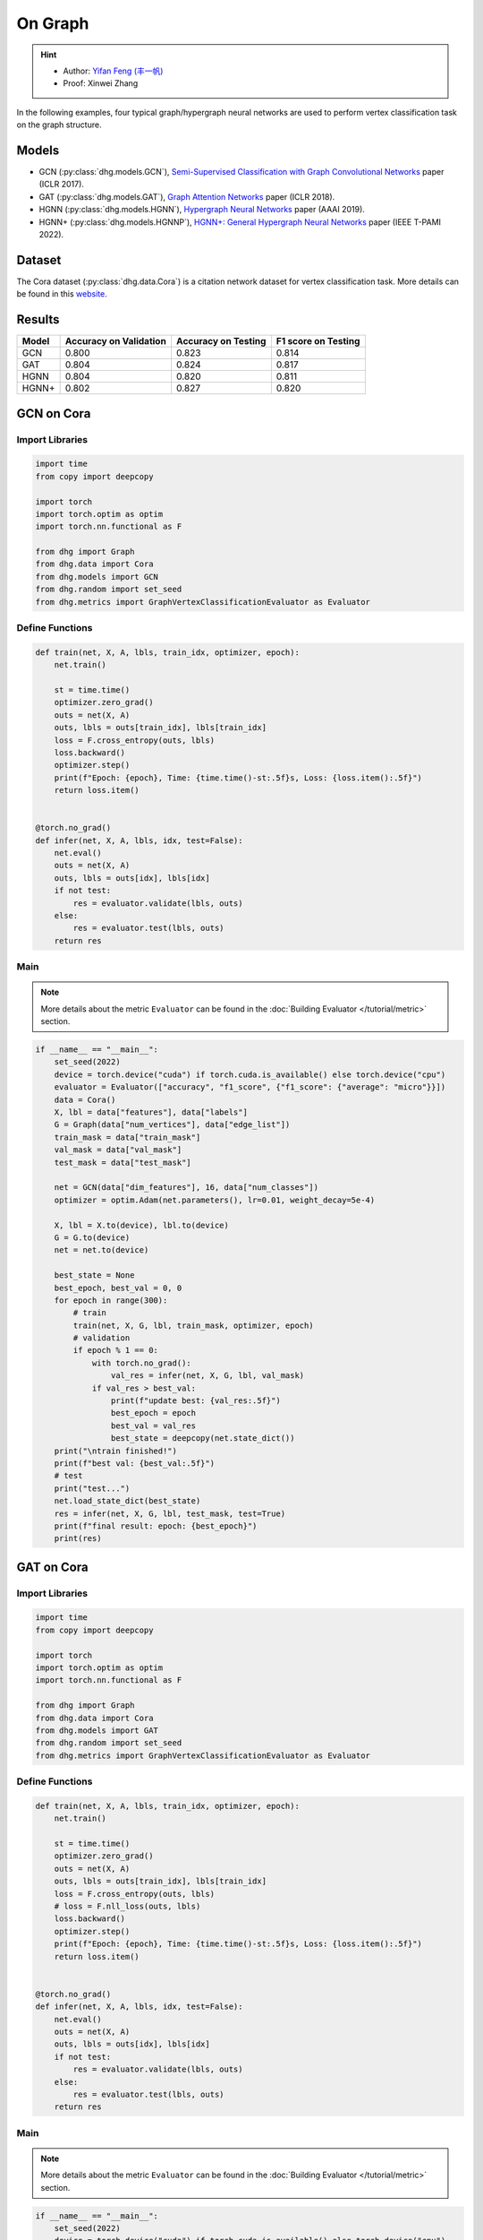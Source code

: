 On Graph
==========================================

.. hint:: 

    - Author: `Yifan Feng (丰一帆) <https://fengyifan.site/>`_
    - Proof: Xinwei Zhang

In the following examples, four typical graph/hypergraph neural networks are used to perform vertex classification task on the graph structure.

Models
---------------------------

- GCN (:py:class:`dhg.models.GCN`), `Semi-Supervised Classification with Graph Convolutional Networks <https://arxiv.org/pdf/1609.02907>`_ paper (ICLR 2017).
- GAT (:py:class:`dhg.models.GAT`), `Graph Attention Networks <https://arxiv.org/pdf/1710.10903>`_ paper (ICLR 2018).
- HGNN (:py:class:`dhg.models.HGNN`), `Hypergraph Neural Networks <https://arxiv.org/pdf/1809.09401>`_ paper (AAAI 2019).
- HGNN+ (:py:class:`dhg.models.HGNNP`), `HGNN+: General Hypergraph Neural Networks <https://ieeexplore.ieee.org/document/9795251>`_ paper (IEEE T-PAMI 2022).

Dataset
---------------------------

The Cora dataset (:py:class:`dhg.data.Cora`) is a citation network dataset for vertex classification task.
More details can be found in this `website <https://relational.fit.cvut.cz/dataset/CORA>`_.

Results
----------------

========    ======================  ======================  ======================
Model       Accuracy on Validation  Accuracy on Testing     F1 score on Testing
========    ======================  ======================  ======================
GCN         0.800                   0.823                   0.814
GAT         0.804                   0.824                   0.817
HGNN        0.804                   0.820                   0.811
HGNN+       0.802                   0.827                   0.820
========    ======================  ======================  ======================


GCN on Cora
----------------

Import Libraries
^^^^^^^^^^^^^^^^^^^^^^

.. code-block:: python

    import time
    from copy import deepcopy

    import torch
    import torch.optim as optim
    import torch.nn.functional as F

    from dhg import Graph
    from dhg.data import Cora
    from dhg.models import GCN
    from dhg.random import set_seed
    from dhg.metrics import GraphVertexClassificationEvaluator as Evaluator

Define Functions
^^^^^^^^^^^^^^^^^^^^^^^^^^^^^^

.. code-block:: python

    def train(net, X, A, lbls, train_idx, optimizer, epoch):
        net.train()

        st = time.time()
        optimizer.zero_grad()
        outs = net(X, A)
        outs, lbls = outs[train_idx], lbls[train_idx]
        loss = F.cross_entropy(outs, lbls)
        loss.backward()
        optimizer.step()
        print(f"Epoch: {epoch}, Time: {time.time()-st:.5f}s, Loss: {loss.item():.5f}")
        return loss.item()


    @torch.no_grad()
    def infer(net, X, A, lbls, idx, test=False):
        net.eval()
        outs = net(X, A)
        outs, lbls = outs[idx], lbls[idx]
        if not test:
            res = evaluator.validate(lbls, outs)
        else:
            res = evaluator.test(lbls, outs)
        return res

Main
^^^^^^^

.. note::

    More details about the metric ``Evaluator`` can be found in the :doc:`Building Evaluator </tutorial/metric>` section.

.. code-block:: python

    if __name__ == "__main__":
        set_seed(2022)
        device = torch.device("cuda") if torch.cuda.is_available() else torch.device("cpu")
        evaluator = Evaluator(["accuracy", "f1_score", {"f1_score": {"average": "micro"}}])
        data = Cora()
        X, lbl = data["features"], data["labels"]
        G = Graph(data["num_vertices"], data["edge_list"])
        train_mask = data["train_mask"]
        val_mask = data["val_mask"]
        test_mask = data["test_mask"]

        net = GCN(data["dim_features"], 16, data["num_classes"])
        optimizer = optim.Adam(net.parameters(), lr=0.01, weight_decay=5e-4)

        X, lbl = X.to(device), lbl.to(device)
        G = G.to(device)
        net = net.to(device)

        best_state = None
        best_epoch, best_val = 0, 0
        for epoch in range(300):
            # train
            train(net, X, G, lbl, train_mask, optimizer, epoch)
            # validation
            if epoch % 1 == 0:
                with torch.no_grad():
                    val_res = infer(net, X, G, lbl, val_mask)
                if val_res > best_val:
                    print(f"update best: {val_res:.5f}")
                    best_epoch = epoch
                    best_val = val_res
                    best_state = deepcopy(net.state_dict())
        print("\ntrain finished!")
        print(f"best val: {best_val:.5f}")
        # test
        print("test...")
        net.load_state_dict(best_state)
        res = infer(net, X, G, lbl, test_mask, test=True)
        print(f"final result: epoch: {best_epoch}")
        print(res)

.. only:: not latex

    Outputs
    ^^^^^^^^^^^^
    .. code-block:: 

        Epoch: 0, Time: 0.51907s, Loss: 1.95010
        update best: 0.31600
        Epoch: 1, Time: 0.00182s, Loss: 1.94601
        Epoch: 2, Time: 0.00164s, Loss: 1.94383
        Epoch: 3, Time: 0.00167s, Loss: 1.93907
        Epoch: 4, Time: 0.00164s, Loss: 1.93350
        update best: 0.38000
        Epoch: 5, Time: 0.00166s, Loss: 1.92899
        Epoch: 6, Time: 0.00323s, Loss: 1.92461
        Epoch: 7, Time: 0.00164s, Loss: 1.91764
        Epoch: 8, Time: 0.00341s, Loss: 1.91163
        Epoch: 9, Time: 0.00167s, Loss: 1.90064
        Epoch: 10, Time: 0.00154s, Loss: 1.89617
        Epoch: 11, Time: 0.00159s, Loss: 1.88721
        Epoch: 12, Time: 0.00223s, Loss: 1.87626
        Epoch: 13, Time: 0.00178s, Loss: 1.86941
        Epoch: 14, Time: 0.00167s, Loss: 1.86202
        Epoch: 15, Time: 0.00316s, Loss: 1.85207
        Epoch: 16, Time: 0.00215s, Loss: 1.84285
        Epoch: 17, Time: 0.00289s, Loss: 1.83392
        Epoch: 18, Time: 0.00203s, Loss: 1.82120
        Epoch: 19, Time: 0.00202s, Loss: 1.80663
        Epoch: 20, Time: 0.00246s, Loss: 1.79340
        Epoch: 21, Time: 0.00201s, Loss: 1.77829
        Epoch: 22, Time: 0.00203s, Loss: 1.76851
        update best: 0.38800
        Epoch: 23, Time: 0.00162s, Loss: 1.75592
        update best: 0.40200
        Epoch: 24, Time: 0.00159s, Loss: 1.74545
        update best: 0.43000
        Epoch: 25, Time: 0.00175s, Loss: 1.72373
        update best: 0.45000
        Epoch: 26, Time: 0.00157s, Loss: 1.71025
        update best: 0.46000
        Epoch: 27, Time: 0.00164s, Loss: 1.68904
        update best: 0.46400
        Epoch: 28, Time: 0.00211s, Loss: 1.67401
        update best: 0.46600
        Epoch: 29, Time: 0.00168s, Loss: 1.67025
        update best: 0.48400
        Epoch: 30, Time: 0.00176s, Loss: 1.65349
        update best: 0.49200
        Epoch: 31, Time: 0.00250s, Loss: 1.61911
        update best: 0.49800
        Epoch: 32, Time: 0.00177s, Loss: 1.61325
        update best: 0.51400
        Epoch: 33, Time: 0.00192s, Loss: 1.56832
        update best: 0.52600
        Epoch: 34, Time: 0.00173s, Loss: 1.55827
        update best: 0.55000
        Epoch: 35, Time: 0.00172s, Loss: 1.55186
        update best: 0.56200
        Epoch: 36, Time: 0.00183s, Loss: 1.53794
        update best: 0.57400
        Epoch: 37, Time: 0.00222s, Loss: 1.50345
        update best: 0.58600
        Epoch: 38, Time: 0.00169s, Loss: 1.49760
        update best: 0.59600
        Epoch: 39, Time: 0.00164s, Loss: 1.47143
        update best: 0.60200
        Epoch: 40, Time: 0.00171s, Loss: 1.43501
        update best: 0.62800
        Epoch: 41, Time: 0.00170s, Loss: 1.42085
        update best: 0.64800
        Epoch: 42, Time: 0.00360s, Loss: 1.38769
        update best: 0.65400
        Epoch: 43, Time: 0.00156s, Loss: 1.36689
        update best: 0.66200
        Epoch: 44, Time: 0.00152s, Loss: 1.36428
        update best: 0.66800
        Epoch: 45, Time: 0.00167s, Loss: 1.32395
        Epoch: 46, Time: 0.00153s, Loss: 1.29274
        update best: 0.67600
        Epoch: 47, Time: 0.00164s, Loss: 1.30380
        Epoch: 48, Time: 0.00439s, Loss: 1.26099
        update best: 0.68800
        Epoch: 49, Time: 0.00186s, Loss: 1.25379
        Epoch: 50, Time: 0.00175s, Loss: 1.23854
        update best: 0.69800
        Epoch: 51, Time: 0.00171s, Loss: 1.20378
        update best: 0.72200
        Epoch: 52, Time: 0.00170s, Loss: 1.16979
        update best: 0.73200
        Epoch: 53, Time: 0.00326s, Loss: 1.15275
        update best: 0.74800
        Epoch: 54, Time: 0.00183s, Loss: 1.11128
        update best: 0.75200
        Epoch: 55, Time: 0.00183s, Loss: 1.12654
        update best: 0.75600
        Epoch: 56, Time: 0.00172s, Loss: 1.12641
        update best: 0.76400
        Epoch: 57, Time: 0.00171s, Loss: 1.08093
        update best: 0.76600
        Epoch: 58, Time: 0.00228s, Loss: 1.06145
        Epoch: 59, Time: 0.00163s, Loss: 1.03330
        Epoch: 60, Time: 0.00240s, Loss: 1.02479
        Epoch: 61, Time: 0.00179s, Loss: 1.01496
        Epoch: 62, Time: 0.00187s, Loss: 0.93007
        Epoch: 63, Time: 0.00176s, Loss: 0.97366
        Epoch: 64, Time: 0.00296s, Loss: 0.92534
        Epoch: 65, Time: 0.00230s, Loss: 0.91500
        update best: 0.77400
        Epoch: 66, Time: 0.00169s, Loss: 0.93400
        update best: 0.77800
        Epoch: 67, Time: 0.00161s, Loss: 0.86869
        update best: 0.78000
        Epoch: 68, Time: 0.00162s, Loss: 0.89109
        Epoch: 69, Time: 0.00177s, Loss: 0.89371
        Epoch: 70, Time: 0.00259s, Loss: 0.87362
        update best: 0.78200
        Epoch: 71, Time: 0.00159s, Loss: 0.80287
        Epoch: 72, Time: 0.00155s, Loss: 0.88049
        Epoch: 73, Time: 0.00160s, Loss: 0.78692
        Epoch: 74, Time: 0.00163s, Loss: 0.79204
        Epoch: 75, Time: 0.00152s, Loss: 0.81149
        update best: 0.78400
        Epoch: 76, Time: 0.00288s, Loss: 0.79278
        Epoch: 77, Time: 0.00183s, Loss: 0.75974
        update best: 0.78600
        Epoch: 78, Time: 0.00155s, Loss: 0.74237
        Epoch: 79, Time: 0.00162s, Loss: 0.72129
        update best: 0.78800
        Epoch: 80, Time: 0.00154s, Loss: 0.72252
        update best: 0.79000
        Epoch: 81, Time: 0.00170s, Loss: 0.69306
        update best: 0.79200
        Epoch: 82, Time: 0.00274s, Loss: 0.64976
        Epoch: 83, Time: 0.00157s, Loss: 0.66782
        Epoch: 84, Time: 0.00155s, Loss: 0.68008
        Epoch: 85, Time: 0.00160s, Loss: 0.70714
        Epoch: 86, Time: 0.00164s, Loss: 0.64139
        Epoch: 87, Time: 0.00159s, Loss: 0.66335
        Epoch: 88, Time: 0.00223s, Loss: 0.65881
        Epoch: 89, Time: 0.00248s, Loss: 0.65215
        Epoch: 90, Time: 0.00151s, Loss: 0.57064
        Epoch: 91, Time: 0.00155s, Loss: 0.64725
        Epoch: 92, Time: 0.00157s, Loss: 0.58507
        Epoch: 93, Time: 0.00174s, Loss: 0.62494
        Epoch: 94, Time: 0.00158s, Loss: 0.58289
        Epoch: 95, Time: 0.00157s, Loss: 0.56591
        Epoch: 96, Time: 0.00289s, Loss: 0.59959
        Epoch: 97, Time: 0.00157s, Loss: 0.62588
        Epoch: 98, Time: 0.00154s, Loss: 0.58035
        Epoch: 99, Time: 0.00156s, Loss: 0.58727
        Epoch: 100, Time: 0.00158s, Loss: 0.56111
        Epoch: 101, Time: 0.00152s, Loss: 0.54035
        Epoch: 102, Time: 0.00151s, Loss: 0.56815
        Epoch: 103, Time: 0.00233s, Loss: 0.50579
        Epoch: 104, Time: 0.00150s, Loss: 0.53285
        Epoch: 105, Time: 0.00147s, Loss: 0.56204
        Epoch: 106, Time: 0.00153s, Loss: 0.51602
        Epoch: 107, Time: 0.00160s, Loss: 0.52320
        Epoch: 108, Time: 0.00150s, Loss: 0.53845
        Epoch: 109, Time: 0.00151s, Loss: 0.55428
        Epoch: 110, Time: 0.00307s, Loss: 0.52966
        Epoch: 111, Time: 0.00150s, Loss: 0.56845
        Epoch: 112, Time: 0.00148s, Loss: 0.52385
        update best: 0.79400
        Epoch: 113, Time: 0.00155s, Loss: 0.52051
        Epoch: 114, Time: 0.00178s, Loss: 0.51860
        Epoch: 115, Time: 0.00159s, Loss: 0.48878
        Epoch: 116, Time: 0.00375s, Loss: 0.50367
        Epoch: 117, Time: 0.00160s, Loss: 0.49782
        Epoch: 118, Time: 0.00153s, Loss: 0.51155
        Epoch: 119, Time: 0.00153s, Loss: 0.47739
        Epoch: 120, Time: 0.00178s, Loss: 0.50645
        Epoch: 121, Time: 0.00157s, Loss: 0.49175
        Epoch: 122, Time: 0.00157s, Loss: 0.47638
        Epoch: 123, Time: 0.00345s, Loss: 0.46064
        Epoch: 124, Time: 0.00159s, Loss: 0.44845
        Epoch: 125, Time: 0.00153s, Loss: 0.44286
        Epoch: 126, Time: 0.00151s, Loss: 0.46044
        Epoch: 127, Time: 0.00156s, Loss: 0.45707
        Epoch: 128, Time: 0.00177s, Loss: 0.50700
        Epoch: 129, Time: 0.00153s, Loss: 0.46442
        Epoch: 130, Time: 0.00345s, Loss: 0.44911
        Epoch: 131, Time: 0.00153s, Loss: 0.46168
        Epoch: 132, Time: 0.00153s, Loss: 0.47634
        Epoch: 133, Time: 0.00152s, Loss: 0.41177
        Epoch: 134, Time: 0.00162s, Loss: 0.42612
        Epoch: 135, Time: 0.00160s, Loss: 0.46436
        Epoch: 136, Time: 0.00153s, Loss: 0.42374
        Epoch: 137, Time: 0.00380s, Loss: 0.42290
        Epoch: 138, Time: 0.00181s, Loss: 0.43096
        Epoch: 139, Time: 0.00166s, Loss: 0.43386
        Epoch: 140, Time: 0.00170s, Loss: 0.47472
        Epoch: 141, Time: 0.00175s, Loss: 0.40687
        Epoch: 142, Time: 0.00170s, Loss: 0.43927
        Epoch: 143, Time: 0.00347s, Loss: 0.39323
        Epoch: 144, Time: 0.00174s, Loss: 0.42356
        Epoch: 145, Time: 0.00168s, Loss: 0.44625
        Epoch: 146, Time: 0.00165s, Loss: 0.38619
        Epoch: 147, Time: 0.00171s, Loss: 0.40754
        Epoch: 148, Time: 0.00169s, Loss: 0.38543
        Epoch: 149, Time: 0.00166s, Loss: 0.39466
        Epoch: 150, Time: 0.00280s, Loss: 0.43009
        Epoch: 151, Time: 0.00165s, Loss: 0.38695
        Epoch: 152, Time: 0.00166s, Loss: 0.41950
        Epoch: 153, Time: 0.00166s, Loss: 0.41095
        Epoch: 154, Time: 0.00174s, Loss: 0.40313
        Epoch: 155, Time: 0.00167s, Loss: 0.43876
        Epoch: 156, Time: 0.00384s, Loss: 0.40152
        Epoch: 157, Time: 0.00170s, Loss: 0.39797
        update best: 0.80000
        Epoch: 158, Time: 0.00165s, Loss: 0.35990
        Epoch: 159, Time: 0.00168s, Loss: 0.40668
        Epoch: 160, Time: 0.00161s, Loss: 0.39737
        Epoch: 161, Time: 0.00153s, Loss: 0.42709
        Epoch: 162, Time: 0.00174s, Loss: 0.40306
        Epoch: 163, Time: 0.00262s, Loss: 0.44195
        Epoch: 164, Time: 0.00150s, Loss: 0.35434
        Epoch: 165, Time: 0.00154s, Loss: 0.39269
        Epoch: 166, Time: 0.00159s, Loss: 0.32633
        Epoch: 167, Time: 0.00154s, Loss: 0.38579
        Epoch: 168, Time: 0.00155s, Loss: 0.38941
        Epoch: 169, Time: 0.00150s, Loss: 0.38425
        Epoch: 170, Time: 0.00250s, Loss: 0.39287
        Epoch: 171, Time: 0.00153s, Loss: 0.36239
        Epoch: 172, Time: 0.00153s, Loss: 0.37962
        Epoch: 173, Time: 0.00154s, Loss: 0.35394
        Epoch: 174, Time: 0.00159s, Loss: 0.34589
        Epoch: 175, Time: 0.00161s, Loss: 0.38056
        Epoch: 176, Time: 0.00156s, Loss: 0.37199
        Epoch: 177, Time: 0.00309s, Loss: 0.36108
        Epoch: 178, Time: 0.00181s, Loss: 0.37211
        Epoch: 179, Time: 0.00153s, Loss: 0.35234
        Epoch: 180, Time: 0.00155s, Loss: 0.33577
        Epoch: 181, Time: 0.00153s, Loss: 0.37541
        Epoch: 182, Time: 0.00156s, Loss: 0.30629
        Epoch: 183, Time: 0.00149s, Loss: 0.36643
        Epoch: 184, Time: 0.00346s, Loss: 0.34131
        Epoch: 185, Time: 0.00153s, Loss: 0.35421
        Epoch: 186, Time: 0.00146s, Loss: 0.33999
        Epoch: 187, Time: 0.00149s, Loss: 0.36365
        Epoch: 188, Time: 0.00152s, Loss: 0.36926
        Epoch: 189, Time: 0.00152s, Loss: 0.31029
        Epoch: 190, Time: 0.00155s, Loss: 0.32959
        Epoch: 191, Time: 0.00247s, Loss: 0.35637
        Epoch: 192, Time: 0.00208s, Loss: 0.30936
        Epoch: 193, Time: 0.00154s, Loss: 0.32842
        Epoch: 194, Time: 0.00154s, Loss: 0.31046
        Epoch: 195, Time: 0.00156s, Loss: 0.34217
        Epoch: 196, Time: 0.00169s, Loss: 0.35384
        Epoch: 197, Time: 0.00157s, Loss: 0.31096
        Epoch: 198, Time: 0.00307s, Loss: 0.31790
        Epoch: 199, Time: 0.00160s, Loss: 0.29574

        train finished!
        best val: 0.80000
        test...
        final result: epoch: 157
        {'accuracy': 0.8230000138282776, 'f1_score': 0.8135442845966843, 'f1_score -> average@micro': 0.823}

GAT on Cora
----------------

Import Libraries
^^^^^^^^^^^^^^^^^^^^^^^^^

.. code-block:: python

    import time
    from copy import deepcopy

    import torch
    import torch.optim as optim
    import torch.nn.functional as F

    from dhg import Graph
    from dhg.data import Cora
    from dhg.models import GAT
    from dhg.random import set_seed
    from dhg.metrics import GraphVertexClassificationEvaluator as Evaluator


Define Functions
^^^^^^^^^^^^^^^^^^^^^^^^^

.. code-block:: python

    def train(net, X, A, lbls, train_idx, optimizer, epoch):
        net.train()

        st = time.time()
        optimizer.zero_grad()
        outs = net(X, A)
        outs, lbls = outs[train_idx], lbls[train_idx]
        loss = F.cross_entropy(outs, lbls)
        # loss = F.nll_loss(outs, lbls)
        loss.backward()
        optimizer.step()
        print(f"Epoch: {epoch}, Time: {time.time()-st:.5f}s, Loss: {loss.item():.5f}")
        return loss.item()


    @torch.no_grad()
    def infer(net, X, A, lbls, idx, test=False):
        net.eval()
        outs = net(X, A)
        outs, lbls = outs[idx], lbls[idx]
        if not test:
            res = evaluator.validate(lbls, outs)
        else:
            res = evaluator.test(lbls, outs)
        return res

Main
^^^^^^^^^^^^^^^^^^^^^^^^^

.. note::

    More details about the metric ``Evaluator`` can be found in the :doc:`Building Evaluator </tutorial/metric>` section.

.. code-block:: python

    if __name__ == "__main__":
        set_seed(2022)
        device = torch.device("cuda") if torch.cuda.is_available() else torch.device("cpu")
        evaluator = Evaluator(["accuracy", "f1_score", {"f1_score": {"average": "micro"}}])
        data = Cora()
        X, lbl = data["features"], data["labels"]
        G = Graph(data["num_vertices"], data["edge_list"])
        train_mask = data["train_mask"]
        val_mask = data["val_mask"]
        test_mask = data["test_mask"]

        net = GAT(data["dim_features"], 8, data["num_classes"], num_heads=8, drop_rate=0.6)
        optimizer = optim.Adam(net.parameters(), lr=0.005, weight_decay=5e-4)

        X, lbl = X.cuda(), lbl.cuda()
        G = G.to(device)
        net = net.cuda()

        best_state = None
        best_epoch, best_val = 0, 0
        for epoch in range(300):
            # train
            train(net, X, G, lbl, train_mask, optimizer, epoch)
            # validation
            if epoch % 1 == 0:
                with torch.no_grad():
                    val_res = infer(net, X, G, lbl, val_mask)
                if val_res > best_val:
                    print(f"update best: {val_res:.5f}")
                    best_epoch = epoch
                    best_val = val_res
                    best_state = deepcopy(net.state_dict())
        print("\ntrain finished!")
        print(f"best val: {best_val:.5f}")
        # test
        print("test...")
        net.load_state_dict(best_state)
        res = infer(net, X, G, lbl, test_mask, test=True)
        print(f"final result: epoch: {best_epoch}")
        print(res)

.. only:: not latex

    Outputs
    ^^^^^^^^^^^^^^^^^^^^^^^^^

    .. code-block:: 

        Epoch: 0, Time: 0.56263s, Loss: 1.94867
        update best: 0.12200
        Epoch: 1, Time: 0.03209s, Loss: 1.94319
        Epoch: 2, Time: 0.03641s, Loss: 1.94076
        Epoch: 3, Time: 0.03197s, Loss: 1.93497
        Epoch: 4, Time: 0.03536s, Loss: 1.92976
        Epoch: 5, Time: 0.03239s, Loss: 1.92725
        update best: 0.18200
        Epoch: 6, Time: 0.03332s, Loss: 1.91903
        update best: 0.38200
        Epoch: 7, Time: 0.03125s, Loss: 1.91507
        update best: 0.49200
        Epoch: 8, Time: 0.02778s, Loss: 1.91092
        update best: 0.50400
        Epoch: 9, Time: 0.03188s, Loss: 1.90407
        update best: 0.51800
        Epoch: 10, Time: 0.02726s, Loss: 1.89345
        update best: 0.54000
        Epoch: 11, Time: 0.03213s, Loss: 1.88819
        update best: 0.56800
        Epoch: 12, Time: 0.03265s, Loss: 1.88074
        update best: 0.58800
        Epoch: 13, Time: 0.03181s, Loss: 1.87387
        update best: 0.61200
        Epoch: 14, Time: 0.02740s, Loss: 1.86807
        update best: 0.63600
        Epoch: 15, Time: 0.02897s, Loss: 1.85900
        update best: 0.68200
        Epoch: 16, Time: 0.02701s, Loss: 1.84736
        update best: 0.69800
        Epoch: 17, Time: 0.02716s, Loss: 1.83908
        update best: 0.72200
        Epoch: 18, Time: 0.02782s, Loss: 1.83323
        update best: 0.74800
        Epoch: 19, Time: 0.02795s, Loss: 1.81363
        update best: 0.77400
        Epoch: 20, Time: 0.02841s, Loss: 1.80020
        update best: 0.78200
        Epoch: 21, Time: 0.02796s, Loss: 1.79673
        update best: 0.79400
        Epoch: 22, Time: 0.02665s, Loss: 1.77684
        update best: 0.79600
        Epoch: 23, Time: 0.02657s, Loss: 1.75575
        Epoch: 24, Time: 0.02713s, Loss: 1.74837
        Epoch: 25, Time: 0.02716s, Loss: 1.74580
        Epoch: 26, Time: 0.02909s, Loss: 1.71996
        Epoch: 27, Time: 0.02656s, Loss: 1.70845
        Epoch: 28, Time: 0.02675s, Loss: 1.69779
        Epoch: 29, Time: 0.02614s, Loss: 1.66469
        Epoch: 30, Time: 0.02627s, Loss: 1.66196
        Epoch: 31, Time: 0.02743s, Loss: 1.65097
        Epoch: 32, Time: 0.02776s, Loss: 1.62630
        Epoch: 33, Time: 0.02752s, Loss: 1.60284
        Epoch: 34, Time: 0.02749s, Loss: 1.58056
        Epoch: 35, Time: 0.02549s, Loss: 1.57601
        Epoch: 36, Time: 0.02724s, Loss: 1.55081
        Epoch: 37, Time: 0.02836s, Loss: 1.53101
        Epoch: 38, Time: 0.02641s, Loss: 1.53054
        Epoch: 39, Time: 0.02638s, Loss: 1.51172
        Epoch: 40, Time: 0.02669s, Loss: 1.45463
        Epoch: 41, Time: 0.02674s, Loss: 1.43432
        Epoch: 42, Time: 0.02729s, Loss: 1.39888
        Epoch: 43, Time: 0.02715s, Loss: 1.40660
        Epoch: 44, Time: 0.02975s, Loss: 1.41301
        Epoch: 45, Time: 0.02658s, Loss: 1.32990
        Epoch: 46, Time: 0.02753s, Loss: 1.31327
        Epoch: 47, Time: 0.02823s, Loss: 1.30501
        Epoch: 48, Time: 0.02904s, Loss: 1.28125
        Epoch: 49, Time: 0.02605s, Loss: 1.23469
        Epoch: 50, Time: 0.02684s, Loss: 1.25209
        Epoch: 51, Time: 0.02576s, Loss: 1.24679
        Epoch: 52, Time: 0.02693s, Loss: 1.20283
        Epoch: 53, Time: 0.02735s, Loss: 1.16539
        Epoch: 54, Time: 0.02733s, Loss: 1.16182
        Epoch: 55, Time: 0.02691s, Loss: 1.12086
        Epoch: 56, Time: 0.02706s, Loss: 1.09962
        Epoch: 57, Time: 0.02628s, Loss: 1.09911
        Epoch: 58, Time: 0.02716s, Loss: 1.05156
        Epoch: 59, Time: 0.02729s, Loss: 1.03817
        Epoch: 60, Time: 0.03020s, Loss: 0.99580
        Epoch: 61, Time: 0.02628s, Loss: 0.98298
        Epoch: 62, Time: 0.02804s, Loss: 0.95318
        Epoch: 63, Time: 0.02650s, Loss: 0.94846
        Epoch: 64, Time: 0.02753s, Loss: 0.94741
        Epoch: 65, Time: 0.02678s, Loss: 0.92977
        Epoch: 66, Time: 0.02639s, Loss: 0.85785
        Epoch: 67, Time: 0.02938s, Loss: 0.87859
        Epoch: 68, Time: 0.02816s, Loss: 0.81501
        Epoch: 69, Time: 0.02799s, Loss: 0.82868
        Epoch: 70, Time: 0.02577s, Loss: 0.83454
        Epoch: 71, Time: 0.03040s, Loss: 0.81279
        Epoch: 72, Time: 0.02764s, Loss: 0.80267
        Epoch: 73, Time: 0.02707s, Loss: 0.77012
        Epoch: 74, Time: 0.02769s, Loss: 0.75785
        Epoch: 75, Time: 0.02844s, Loss: 0.70275
        Epoch: 76, Time: 0.02718s, Loss: 0.73779
        Epoch: 77, Time: 0.02707s, Loss: 0.75283
        Epoch: 78, Time: 0.02642s, Loss: 0.71528
        Epoch: 79, Time: 0.02563s, Loss: 0.65665
        Epoch: 80, Time: 0.02572s, Loss: 0.72648
        Epoch: 81, Time: 0.02690s, Loss: 0.64160
        Epoch: 82, Time: 0.02741s, Loss: 0.67890
        Epoch: 83, Time: 0.03295s, Loss: 0.66671
        Epoch: 84, Time: 0.02697s, Loss: 0.68267
        Epoch: 85, Time: 0.02802s, Loss: 0.62096
        Epoch: 86, Time: 0.02694s, Loss: 0.59566
        Epoch: 87, Time: 0.02695s, Loss: 0.61715
        Epoch: 88, Time: 0.02584s, Loss: 0.56823
        Epoch: 89, Time: 0.02680s, Loss: 0.58922
        Epoch: 90, Time: 0.02628s, Loss: 0.62176
        Epoch: 91, Time: 0.02630s, Loss: 0.56168
        Epoch: 92, Time: 0.02729s, Loss: 0.59730
        Epoch: 93, Time: 0.03309s, Loss: 0.54350
        Epoch: 94, Time: 0.02711s, Loss: 0.52554
        Epoch: 95, Time: 0.03073s, Loss: 0.55863
        Epoch: 96, Time: 0.03009s, Loss: 0.54187
        Epoch: 97, Time: 0.02847s, Loss: 0.51606
        Epoch: 98, Time: 0.02721s, Loss: 0.58703
        Epoch: 99, Time: 0.02683s, Loss: 0.45709
        Epoch: 100, Time: 0.02546s, Loss: 0.48065
        Epoch: 101, Time: 0.02661s, Loss: 0.47521
        Epoch: 102, Time: 0.02708s, Loss: 0.49044
        Epoch: 103, Time: 0.02877s, Loss: 0.54857
        Epoch: 104, Time: 0.02891s, Loss: 0.49147
        Epoch: 105, Time: 0.02831s, Loss: 0.51098
        Epoch: 106, Time: 0.02855s, Loss: 0.47384
        Epoch: 107, Time: 0.02663s, Loss: 0.44903
        Epoch: 108, Time: 0.02739s, Loss: 0.48902
        Epoch: 109, Time: 0.02786s, Loss: 0.47107
        Epoch: 110, Time: 0.02680s, Loss: 0.44998
        Epoch: 111, Time: 0.02667s, Loss: 0.45758
        Epoch: 112, Time: 0.02677s, Loss: 0.48968
        Epoch: 113, Time: 0.03363s, Loss: 0.47052
        Epoch: 114, Time: 0.02720s, Loss: 0.42302
        Epoch: 115, Time: 0.02691s, Loss: 0.46022
        Epoch: 116, Time: 0.02800s, Loss: 0.44152
        Epoch: 117, Time: 0.02809s, Loss: 0.41619
        Epoch: 118, Time: 0.02747s, Loss: 0.42209
        Epoch: 119, Time: 0.02731s, Loss: 0.39555
        Epoch: 120, Time: 0.02757s, Loss: 0.41737
        Epoch: 121, Time: 0.02572s, Loss: 0.43961
        Epoch: 122, Time: 0.02781s, Loss: 0.45638
        Epoch: 123, Time: 0.03219s, Loss: 0.40218
        Epoch: 124, Time: 0.02912s, Loss: 0.39478
        Epoch: 125, Time: 0.02836s, Loss: 0.42770
        Epoch: 126, Time: 0.02821s, Loss: 0.44723
        Epoch: 127, Time: 0.02668s, Loss: 0.44981
        Epoch: 128, Time: 0.02659s, Loss: 0.36467
        Epoch: 129, Time: 0.02790s, Loss: 0.41371
        Epoch: 130, Time: 0.02687s, Loss: 0.43008
        Epoch: 131, Time: 0.02749s, Loss: 0.39013
        Epoch: 132, Time: 0.02737s, Loss: 0.38068
        Epoch: 133, Time: 0.02744s, Loss: 0.41307
        Epoch: 134, Time: 0.02709s, Loss: 0.37499
        Epoch: 135, Time: 0.03620s, Loss: 0.38330
        Epoch: 136, Time: 0.03489s, Loss: 0.36262
        Epoch: 137, Time: 0.03187s, Loss: 0.37654
        Epoch: 138, Time: 0.03120s, Loss: 0.39200
        Epoch: 139, Time: 0.03104s, Loss: 0.38622
        Epoch: 140, Time: 0.03423s, Loss: 0.40245
        Epoch: 141, Time: 0.02714s, Loss: 0.42246
        Epoch: 142, Time: 0.02613s, Loss: 0.38597
        Epoch: 143, Time: 0.02614s, Loss: 0.33846
        Epoch: 144, Time: 0.02727s, Loss: 0.35218
        Epoch: 145, Time: 0.02886s, Loss: 0.34761
        Epoch: 146, Time: 0.02711s, Loss: 0.36396
        Epoch: 147, Time: 0.02971s, Loss: 0.36457
        Epoch: 148, Time: 0.02699s, Loss: 0.34745
        Epoch: 149, Time: 0.02773s, Loss: 0.35060
        Epoch: 150, Time: 0.02763s, Loss: 0.33626
        Epoch: 151, Time: 0.02665s, Loss: 0.31920
        Epoch: 152, Time: 0.02700s, Loss: 0.35494
        Epoch: 153, Time: 0.02631s, Loss: 0.32023
        Epoch: 154, Time: 0.02521s, Loss: 0.33341
        Epoch: 155, Time: 0.02761s, Loss: 0.33163
        Epoch: 156, Time: 0.03211s, Loss: 0.37067
        Epoch: 157, Time: 0.02632s, Loss: 0.31185
        Epoch: 158, Time: 0.02799s, Loss: 0.32024
        Epoch: 159, Time: 0.02868s, Loss: 0.33890
        Epoch: 160, Time: 0.02777s, Loss: 0.34390
        Epoch: 161, Time: 0.02628s, Loss: 0.34751
        Epoch: 162, Time: 0.02660s, Loss: 0.34165
        Epoch: 163, Time: 0.02635s, Loss: 0.32915
        Epoch: 164, Time: 0.02783s, Loss: 0.34125
        Epoch: 165, Time: 0.02822s, Loss: 0.35261
        Epoch: 166, Time: 0.02855s, Loss: 0.31803
        Epoch: 167, Time: 0.02532s, Loss: 0.34157
        Epoch: 168, Time: 0.02748s, Loss: 0.36173
        Epoch: 169, Time: 0.02843s, Loss: 0.29295
        Epoch: 170, Time: 0.02735s, Loss: 0.32935
        Epoch: 171, Time: 0.02742s, Loss: 0.32463
        Epoch: 172, Time: 0.02704s, Loss: 0.34419
        Epoch: 173, Time: 0.02737s, Loss: 0.32393
        Epoch: 174, Time: 0.02667s, Loss: 0.32464
        Epoch: 175, Time: 0.02750s, Loss: 0.32668
        Epoch: 176, Time: 0.02771s, Loss: 0.33835
        Epoch: 177, Time: 0.02783s, Loss: 0.32610
        Epoch: 178, Time: 0.03027s, Loss: 0.31611
        Epoch: 179, Time: 0.02945s, Loss: 0.31614
        Epoch: 180, Time: 0.02750s, Loss: 0.33912
        Epoch: 181, Time: 0.02655s, Loss: 0.29072
        Epoch: 182, Time: 0.02566s, Loss: 0.33455
        Epoch: 183, Time: 0.02669s, Loss: 0.29251
        Epoch: 184, Time: 0.02900s, Loss: 0.32722
        Epoch: 185, Time: 0.02738s, Loss: 0.29612
        Epoch: 186, Time: 0.02708s, Loss: 0.30084
        Epoch: 187, Time: 0.02681s, Loss: 0.28315
        Epoch: 188, Time: 0.02847s, Loss: 0.31396
        Epoch: 189, Time: 0.02638s, Loss: 0.31683
        Epoch: 190, Time: 0.02819s, Loss: 0.33803
        Epoch: 191, Time: 0.02756s, Loss: 0.31791
        Epoch: 192, Time: 0.02695s, Loss: 0.35256
        Epoch: 193, Time: 0.02624s, Loss: 0.30407
        Epoch: 194, Time: 0.02629s, Loss: 0.30797
        Epoch: 195, Time: 0.02591s, Loss: 0.29365
        Epoch: 196, Time: 0.02655s, Loss: 0.28897
        Epoch: 197, Time: 0.02585s, Loss: 0.31783
        Epoch: 198, Time: 0.02900s, Loss: 0.28889
        Epoch: 199, Time: 0.02735s, Loss: 0.31066
        Epoch: 200, Time: 0.02652s, Loss: 0.31168
        Epoch: 201, Time: 0.02635s, Loss: 0.26849
        Epoch: 202, Time: 0.02685s, Loss: 0.29419
        Epoch: 203, Time: 0.02794s, Loss: 0.31236
        update best: 0.79800
        Epoch: 204, Time: 0.02748s, Loss: 0.29655
        Epoch: 205, Time: 0.02772s, Loss: 0.32185
        update best: 0.80000
        Epoch: 206, Time: 0.03271s, Loss: 0.28461
        Epoch: 207, Time: 0.02841s, Loss: 0.28718
        Epoch: 208, Time: 0.02810s, Loss: 0.28859
        Epoch: 209, Time: 0.02825s, Loss: 0.33484
        Epoch: 210, Time: 0.02748s, Loss: 0.25476
        Epoch: 211, Time: 0.02689s, Loss: 0.31217
        Epoch: 212, Time: 0.02616s, Loss: 0.30048
        Epoch: 213, Time: 0.02599s, Loss: 0.25396
        Epoch: 214, Time: 0.02509s, Loss: 0.25659
        Epoch: 215, Time: 0.02558s, Loss: 0.27736
        Epoch: 216, Time: 0.02744s, Loss: 0.29813
        Epoch: 217, Time: 0.02797s, Loss: 0.26633
        Epoch: 218, Time: 0.02972s, Loss: 0.26556
        Epoch: 219, Time: 0.02468s, Loss: 0.26812
        Epoch: 220, Time: 0.02691s, Loss: 0.27502
        Epoch: 221, Time: 0.02941s, Loss: 0.27201
        Epoch: 222, Time: 0.03062s, Loss: 0.24750
        Epoch: 223, Time: 0.02580s, Loss: 0.25536
        Epoch: 224, Time: 0.02601s, Loss: 0.24400
        Epoch: 225, Time: 0.02609s, Loss: 0.26673
        Epoch: 226, Time: 0.02816s, Loss: 0.28496
        Epoch: 227, Time: 0.02798s, Loss: 0.27348
        Epoch: 228, Time: 0.02800s, Loss: 0.30068
        Epoch: 229, Time: 0.02711s, Loss: 0.25621
        Epoch: 230, Time: 0.02845s, Loss: 0.28133
        Epoch: 231, Time: 0.02709s, Loss: 0.26263
        Epoch: 232, Time: 0.02776s, Loss: 0.28019
        Epoch: 233, Time: 0.02760s, Loss: 0.24621
        Epoch: 234, Time: 0.02652s, Loss: 0.25726
        Epoch: 235, Time: 0.02607s, Loss: 0.27996
        Epoch: 236, Time: 0.02545s, Loss: 0.26172
        Epoch: 237, Time: 0.02611s, Loss: 0.28643
        update best: 0.80200
        Epoch: 238, Time: 0.02843s, Loss: 0.27893
        Epoch: 239, Time: 0.02436s, Loss: 0.23068
        Epoch: 240, Time: 0.02698s, Loss: 0.26539
        Epoch: 241, Time: 0.02526s, Loss: 0.26346
        Epoch: 242, Time: 0.02636s, Loss: 0.25852
        Epoch: 243, Time: 0.02681s, Loss: 0.24250
        Epoch: 244, Time: 0.02879s, Loss: 0.26560
        Epoch: 245, Time: 0.02841s, Loss: 0.24397
        Epoch: 246, Time: 0.02649s, Loss: 0.22487
        Epoch: 247, Time: 0.02529s, Loss: 0.28920
        Epoch: 248, Time: 0.02598s, Loss: 0.25361
        Epoch: 249, Time: 0.02651s, Loss: 0.23220
        Epoch: 250, Time: 0.02981s, Loss: 0.24851
        Epoch: 251, Time: 0.02647s, Loss: 0.26154
        Epoch: 252, Time: 0.02915s, Loss: 0.28003
        Epoch: 253, Time: 0.02627s, Loss: 0.27142
        Epoch: 254, Time: 0.02771s, Loss: 0.24000
        Epoch: 255, Time: 0.02807s, Loss: 0.22970
        Epoch: 256, Time: 0.02778s, Loss: 0.25055
        Epoch: 257, Time: 0.02756s, Loss: 0.25298
        Epoch: 258, Time: 0.02604s, Loss: 0.25399
        Epoch: 259, Time: 0.02515s, Loss: 0.23506
        Epoch: 260, Time: 0.02584s, Loss: 0.27011
        Epoch: 261, Time: 0.02733s, Loss: 0.27896
        Epoch: 262, Time: 0.03368s, Loss: 0.27697
        Epoch: 263, Time: 0.02622s, Loss: 0.25122
        Epoch: 264, Time: 0.02557s, Loss: 0.22288
        Epoch: 265, Time: 0.02677s, Loss: 0.24788
        Epoch: 266, Time: 0.02789s, Loss: 0.25024
        Epoch: 267, Time: 0.02766s, Loss: 0.24291
        Epoch: 268, Time: 0.02734s, Loss: 0.23501
        Epoch: 269, Time: 0.02628s, Loss: 0.22473
        update best: 0.80400
        Epoch: 270, Time: 0.02710s, Loss: 0.23869
        Epoch: 271, Time: 0.02704s, Loss: 0.23497
        Epoch: 272, Time: 0.02797s, Loss: 0.27661
        Epoch: 273, Time: 0.02528s, Loss: 0.22743
        Epoch: 274, Time: 0.02586s, Loss: 0.27344
        Epoch: 275, Time: 0.02527s, Loss: 0.24526
        Epoch: 276, Time: 0.02694s, Loss: 0.23004
        Epoch: 277, Time: 0.02799s, Loss: 0.26727
        Epoch: 278, Time: 0.02743s, Loss: 0.24816
        Epoch: 279, Time: 0.02808s, Loss: 0.24808
        Epoch: 280, Time: 0.02596s, Loss: 0.21776
        Epoch: 281, Time: 0.02563s, Loss: 0.21926
        Epoch: 282, Time: 0.02653s, Loss: 0.22270
        Epoch: 283, Time: 0.02805s, Loss: 0.24317
        Epoch: 284, Time: 0.02826s, Loss: 0.26508
        Epoch: 285, Time: 0.02821s, Loss: 0.27642
        Epoch: 286, Time: 0.02656s, Loss: 0.28210
        Epoch: 287, Time: 0.02595s, Loss: 0.21376
        Epoch: 288, Time: 0.02581s, Loss: 0.22294
        Epoch: 289, Time: 0.02792s, Loss: 0.22761
        Epoch: 290, Time: 0.02788s, Loss: 0.21223
        Epoch: 291, Time: 0.02840s, Loss: 0.25497
        Epoch: 292, Time: 0.02945s, Loss: 0.25667
        Epoch: 293, Time: 0.02686s, Loss: 0.28930
        Epoch: 294, Time: 0.02824s, Loss: 0.27815
        Epoch: 295, Time: 0.02799s, Loss: 0.29124
        Epoch: 296, Time: 0.02615s, Loss: 0.23398
        Epoch: 297, Time: 0.02607s, Loss: 0.21476
        Epoch: 298, Time: 0.02598s, Loss: 0.22739
        Epoch: 299, Time: 0.02830s, Loss: 0.26215

        train finished!
        best val: 0.80400
        test...
        final result: epoch: 269
        {'accuracy': 0.8240000009536743, 'f1_score': 0.8174891298012773, 'f1_score -> average@micro': 0.824}


HGNN on Cora
----------------

Import Libraries
^^^^^^^^^^^^^^^^^^^^^^^^^

.. code-block:: python

    import time
    from copy import deepcopy

    import torch
    import torch.optim as optim
    import torch.nn.functional as F

    from dhg import Graph, Hypergraph
    from dhg.data import Cora
    from dhg.models import HGNN
    from dhg.random import set_seed
    from dhg.metrics import HypergraphVertexClassificationEvaluator as Evaluator


Define Functions
^^^^^^^^^^^^^^^^^^^^^^^^^

.. code-block:: python

    def train(net, X, G, lbls, train_idx, optimizer, epoch):
        net.train()

        st = time.time()
        optimizer.zero_grad()
        outs = net(X, G)
        outs, lbls = outs[train_idx], lbls[train_idx]
        loss = F.cross_entropy(outs, lbls)
        loss.backward()
        optimizer.step()
        print(f"Epoch: {epoch}, Time: {time.time()-st:.5f}s, Loss: {loss.item():.5f}")
        return loss.item()


    @torch.no_grad()
    def infer(net, X, G, lbls, idx, test=False):
        net.eval()
        outs = net(X, G)
        outs, lbls = outs[idx], lbls[idx]
        if not test:
            res = evaluator.validate(lbls, outs)
        else:
            res = evaluator.test(lbls, outs)
        return res

Main
^^^^^^^^^^^^^^^^^^^^^^^^^

.. note::

    More details about the metric ``Evaluator`` can be found in the :doc:`Building Evaluator </tutorial/metric>` section.

.. code-block:: python

    if __name__ == "__main__":
        set_seed(2022)
        device = torch.device("cuda") if torch.cuda.is_available() else torch.device("cpu")
        evaluator = Evaluator(["accuracy", "f1_score", {"f1_score": {"average": "micro"}}])
        data = Cora()
        X, lbl = data["features"], data["labels"]
        G = Graph(data["num_vertices"], data["edge_list"])
        HG = Hypergraph.from_graph_kHop(G, k=1)
        train_mask = data["train_mask"]
        val_mask = data["val_mask"]
        test_mask = data["test_mask"]

        net = HGNN(data["dim_features"], 16, data["num_classes"])
        optimizer = optim.Adam(net.parameters(), lr=0.01, weight_decay=5e-4)

        X, lbl = X.to(device), lbl.to(device)
        HG = HG.to(device)
        net = net.to(device)

        best_state = None
        best_epoch, best_val = 0, 0
        for epoch in range(200):
            # train
            train(net, X, HG, lbl, train_mask, optimizer, epoch)
            # validation
            if epoch % 1 == 0:
                with torch.no_grad():
                    val_res = infer(net, X, HG, lbl, val_mask)
                if val_res > best_val:
                    print(f"update best: {val_res:.5f}")
                    best_epoch = epoch
                    best_val = val_res
                    best_state = deepcopy(net.state_dict())
        print("\ntrain finished!")
        print(f"best val: {best_val:.5f}")
        # test
        print("test...")
        net.load_state_dict(best_state)
        res = infer(net, X, HG, lbl, test_mask, test=True)
        print(f"final result: epoch: {best_epoch}")
        print(res)


.. only:: not latex

    Outputs
    ^^^^^^^^^^^^^^^^^^^^^^^^^

    .. code-block:: 

        Epoch: 0, Time: 0.50315s, Loss: 1.94993
        update best: 0.31600
        Epoch: 1, Time: 0.00196s, Loss: 1.94627
        Epoch: 2, Time: 0.00175s, Loss: 1.94413
        Epoch: 3, Time: 0.00200s, Loss: 1.93941
        Epoch: 4, Time: 0.00180s, Loss: 1.93488
        Epoch: 5, Time: 0.00174s, Loss: 1.92980
        update best: 0.32000
        Epoch: 6, Time: 0.00184s, Loss: 1.92559
        update best: 0.36400
        Epoch: 7, Time: 0.00256s, Loss: 1.91934
        update best: 0.46400
        Epoch: 8, Time: 0.00198s, Loss: 1.91385
        Epoch: 9, Time: 0.00177s, Loss: 1.90319
        Epoch: 10, Time: 0.00248s, Loss: 1.89834
        Epoch: 11, Time: 0.00248s, Loss: 1.89127
        Epoch: 12, Time: 0.00173s, Loss: 1.87880
        Epoch: 13, Time: 0.00247s, Loss: 1.87467
        Epoch: 14, Time: 0.00194s, Loss: 1.86688
        Epoch: 15, Time: 0.00181s, Loss: 1.85891
        Epoch: 16, Time: 0.00266s, Loss: 1.85094
        Epoch: 17, Time: 0.00289s, Loss: 1.84161
        Epoch: 18, Time: 0.00179s, Loss: 1.82744
        Epoch: 19, Time: 0.00239s, Loss: 1.81666
        Epoch: 20, Time: 0.00198s, Loss: 1.80902
        Epoch: 21, Time: 0.00177s, Loss: 1.78956
        Epoch: 22, Time: 0.00252s, Loss: 1.78221
        update best: 0.49000
        Epoch: 23, Time: 0.00191s, Loss: 1.76655
        update best: 0.50200
        Epoch: 24, Time: 0.00174s, Loss: 1.76185
        update best: 0.51600
        Epoch: 25, Time: 0.00253s, Loss: 1.74321
        update best: 0.51800
        Epoch: 26, Time: 0.00187s, Loss: 1.72027
        update best: 0.52200
        Epoch: 27, Time: 0.00369s, Loss: 1.70986
        update best: 0.52600
        Epoch: 28, Time: 0.00241s, Loss: 1.69354
        update best: 0.53000
        Epoch: 29, Time: 0.00309s, Loss: 1.69100
        update best: 0.53800
        Epoch: 30, Time: 0.00232s, Loss: 1.66968
        update best: 0.54400
        Epoch: 31, Time: 0.00313s, Loss: 1.65087
        update best: 0.54600
        Epoch: 32, Time: 0.00224s, Loss: 1.64182
        update best: 0.56000
        Epoch: 33, Time: 0.00277s, Loss: 1.60257
        update best: 0.57800
        Epoch: 34, Time: 0.00208s, Loss: 1.58798
        update best: 0.59200
        Epoch: 35, Time: 0.00176s, Loss: 1.58344
        update best: 0.60000
        Epoch: 36, Time: 0.00200s, Loss: 1.56942
        update best: 0.63200
        Epoch: 37, Time: 0.00206s, Loss: 1.53224
        update best: 0.64800
        Epoch: 38, Time: 0.00215s, Loss: 1.53036
        update best: 0.67000
        Epoch: 39, Time: 0.00200s, Loss: 1.50875
        update best: 0.68000
        Epoch: 40, Time: 0.00209s, Loss: 1.46828
        update best: 0.69200
        Epoch: 41, Time: 0.00243s, Loss: 1.45782
        update best: 0.69400
        Epoch: 42, Time: 0.00208s, Loss: 1.42179
        Epoch: 43, Time: 0.00267s, Loss: 1.40893
        Epoch: 44, Time: 0.00176s, Loss: 1.40358
        update best: 0.69800
        Epoch: 45, Time: 0.00175s, Loss: 1.37788
        Epoch: 46, Time: 0.00274s, Loss: 1.34310
        Epoch: 47, Time: 0.00173s, Loss: 1.32779
        update best: 0.70200
        Epoch: 48, Time: 0.00175s, Loss: 1.30572
        update best: 0.71200
        Epoch: 49, Time: 0.00221s, Loss: 1.28909
        update best: 0.71800
        Epoch: 50, Time: 0.00184s, Loss: 1.28903
        update best: 0.72400
        Epoch: 51, Time: 0.00345s, Loss: 1.25486
        update best: 0.73200
        Epoch: 52, Time: 0.00176s, Loss: 1.22994
        update best: 0.74200
        Epoch: 53, Time: 0.00173s, Loss: 1.20690
        update best: 0.75000
        Epoch: 54, Time: 0.00241s, Loss: 1.17115
        Epoch: 55, Time: 0.00198s, Loss: 1.18836
        update best: 0.75600
        Epoch: 56, Time: 0.00279s, Loss: 1.17722
        update best: 0.75800
        Epoch: 57, Time: 0.00204s, Loss: 1.13414
        Epoch: 58, Time: 0.00173s, Loss: 1.12058
        update best: 0.76200
        Epoch: 59, Time: 0.00228s, Loss: 1.09260
        update best: 0.77400
        Epoch: 60, Time: 0.00188s, Loss: 1.07260
        Epoch: 61, Time: 0.00256s, Loss: 1.09610
        Epoch: 62, Time: 0.00280s, Loss: 1.02422
        Epoch: 63, Time: 0.00221s, Loss: 1.03871
        update best: 0.77800
        Epoch: 64, Time: 0.00311s, Loss: 1.00255
        Epoch: 65, Time: 0.00226s, Loss: 0.99640
        update best: 0.78000
        Epoch: 66, Time: 0.00296s, Loss: 0.99191
        update best: 0.78200
        Epoch: 67, Time: 0.00235s, Loss: 0.95631
        update best: 0.78600
        Epoch: 68, Time: 0.00255s, Loss: 0.94336
        Epoch: 69, Time: 0.00183s, Loss: 0.92673
        update best: 0.79000
        Epoch: 70, Time: 0.00165s, Loss: 0.92654
        update best: 0.79600
        Epoch: 71, Time: 0.00188s, Loss: 0.86986
        update best: 0.80000
        Epoch: 72, Time: 0.00170s, Loss: 0.90749
        Epoch: 73, Time: 0.00164s, Loss: 0.86787
        Epoch: 74, Time: 0.00218s, Loss: 0.86549
        Epoch: 75, Time: 0.00182s, Loss: 0.86944
        Epoch: 76, Time: 0.00189s, Loss: 0.83897
        Epoch: 77, Time: 0.00167s, Loss: 0.82139
        Epoch: 78, Time: 0.00168s, Loss: 0.81658
        Epoch: 79, Time: 0.00198s, Loss: 0.78883
        Epoch: 80, Time: 0.00207s, Loss: 0.78880
        Epoch: 81, Time: 0.00209s, Loss: 0.77039
        Epoch: 82, Time: 0.00170s, Loss: 0.74785
        Epoch: 83, Time: 0.00185s, Loss: 0.74238
        Epoch: 84, Time: 0.00293s, Loss: 0.73360
        Epoch: 85, Time: 0.00164s, Loss: 0.76029
        Epoch: 86, Time: 0.00163s, Loss: 0.71382
        Epoch: 87, Time: 0.00162s, Loss: 0.72503
        Epoch: 88, Time: 0.00202s, Loss: 0.70878
        Epoch: 89, Time: 0.00172s, Loss: 0.71945
        Epoch: 90, Time: 0.00180s, Loss: 0.65032
        Epoch: 91, Time: 0.00302s, Loss: 0.71030
        Epoch: 92, Time: 0.00157s, Loss: 0.67237
        Epoch: 93, Time: 0.00161s, Loss: 0.68624
        Epoch: 94, Time: 0.00161s, Loss: 0.65738
        Epoch: 95, Time: 0.00203s, Loss: 0.65683
        Epoch: 96, Time: 0.00171s, Loss: 0.63819
        Epoch: 97, Time: 0.00177s, Loss: 0.66612
        Epoch: 98, Time: 0.00231s, Loss: 0.64060
        Epoch: 99, Time: 0.00161s, Loss: 0.63596
        Epoch: 100, Time: 0.00161s, Loss: 0.62215
        Epoch: 101, Time: 0.00195s, Loss: 0.59992
        Epoch: 102, Time: 0.00184s, Loss: 0.63610
        Epoch: 103, Time: 0.00168s, Loss: 0.60803
        Epoch: 104, Time: 0.00174s, Loss: 0.60519
        Epoch: 105, Time: 0.00203s, Loss: 0.61317
        update best: 0.80200
        Epoch: 106, Time: 0.00163s, Loss: 0.56701
        Epoch: 107, Time: 0.00160s, Loss: 0.58649
        Epoch: 108, Time: 0.00202s, Loss: 0.60864
        Epoch: 109, Time: 0.00171s, Loss: 0.59734
        Epoch: 110, Time: 0.00174s, Loss: 0.58395
        Epoch: 111, Time: 0.00262s, Loss: 0.59959
        Epoch: 112, Time: 0.00166s, Loss: 0.57178
        Epoch: 113, Time: 0.00162s, Loss: 0.57493
        Epoch: 114, Time: 0.00166s, Loss: 0.56720
        Epoch: 115, Time: 0.00207s, Loss: 0.57864
        Epoch: 116, Time: 0.00174s, Loss: 0.55171
        Epoch: 117, Time: 0.00201s, Loss: 0.56022
        Epoch: 118, Time: 0.00295s, Loss: 0.54393
        Epoch: 119, Time: 0.00162s, Loss: 0.54266
        Epoch: 120, Time: 0.00162s, Loss: 0.54640
        Epoch: 121, Time: 0.00165s, Loss: 0.51695
        Epoch: 122, Time: 0.00193s, Loss: 0.53059
        Epoch: 123, Time: 0.00175s, Loss: 0.49817
        Epoch: 124, Time: 0.00168s, Loss: 0.49963
        Epoch: 125, Time: 0.00280s, Loss: 0.50499
        Epoch: 126, Time: 0.00165s, Loss: 0.51792
        Epoch: 127, Time: 0.00162s, Loss: 0.48759
        Epoch: 128, Time: 0.00188s, Loss: 0.52524
        Epoch: 129, Time: 0.00192s, Loss: 0.49752
        Epoch: 130, Time: 0.00182s, Loss: 0.48539
        Epoch: 131, Time: 0.00178s, Loss: 0.51904
        Epoch: 132, Time: 0.00210s, Loss: 0.51619
        Epoch: 133, Time: 0.00164s, Loss: 0.46799
        Epoch: 134, Time: 0.00168s, Loss: 0.47253
        Epoch: 135, Time: 0.00220s, Loss: 0.50235
        Epoch: 136, Time: 0.00179s, Loss: 0.48068
        Epoch: 137, Time: 0.00181s, Loss: 0.48230
        Epoch: 138, Time: 0.00311s, Loss: 0.47752
        Epoch: 139, Time: 0.00165s, Loss: 0.46344
        Epoch: 140, Time: 0.00168s, Loss: 0.50513
        Epoch: 141, Time: 0.00175s, Loss: 0.45315
        Epoch: 142, Time: 0.00234s, Loss: 0.45984
        Epoch: 143, Time: 0.00184s, Loss: 0.45598
        Epoch: 144, Time: 0.00181s, Loss: 0.48745
        Epoch: 145, Time: 0.00208s, Loss: 0.47391
        Epoch: 146, Time: 0.00167s, Loss: 0.42658
        Epoch: 147, Time: 0.00164s, Loss: 0.44139
        Epoch: 148, Time: 0.00211s, Loss: 0.44337
        Epoch: 149, Time: 0.00174s, Loss: 0.43854
        Epoch: 150, Time: 0.00194s, Loss: 0.45141
        Epoch: 151, Time: 0.00337s, Loss: 0.43659
        Epoch: 152, Time: 0.00223s, Loss: 0.45104
        Epoch: 153, Time: 0.00217s, Loss: 0.45788
        Epoch: 154, Time: 0.00256s, Loss: 0.44208
        Epoch: 155, Time: 0.00216s, Loss: 0.47642
        Epoch: 156, Time: 0.00289s, Loss: 0.41826
        Epoch: 157, Time: 0.00219s, Loss: 0.44075
        Epoch: 158, Time: 0.00212s, Loss: 0.39873
        Epoch: 159, Time: 0.00235s, Loss: 0.43970
        Epoch: 160, Time: 0.00170s, Loss: 0.41875
        Epoch: 161, Time: 0.00185s, Loss: 0.42697
        Epoch: 162, Time: 0.00185s, Loss: 0.44240
        Epoch: 163, Time: 0.00165s, Loss: 0.45397
        Epoch: 164, Time: 0.00217s, Loss: 0.38061
        Epoch: 165, Time: 0.00187s, Loss: 0.40102
        Epoch: 166, Time: 0.00194s, Loss: 0.39496
        Epoch: 167, Time: 0.00208s, Loss: 0.41661
        Epoch: 168, Time: 0.00187s, Loss: 0.41864
        Epoch: 169, Time: 0.00262s, Loss: 0.41757
        Epoch: 170, Time: 0.00188s, Loss: 0.41356
        Epoch: 171, Time: 0.00180s, Loss: 0.38835
        Epoch: 172, Time: 0.00213s, Loss: 0.42775
        Epoch: 173, Time: 0.00187s, Loss: 0.39169
        Epoch: 174, Time: 0.00164s, Loss: 0.41415
        Epoch: 175, Time: 0.00290s, Loss: 0.39668
        update best: 0.80400
        Epoch: 176, Time: 0.00161s, Loss: 0.42034
        Epoch: 177, Time: 0.00164s, Loss: 0.40507
        Epoch: 178, Time: 0.00206s, Loss: 0.39741
        Epoch: 179, Time: 0.00181s, Loss: 0.40042
        Epoch: 180, Time: 0.00163s, Loss: 0.37404
        Epoch: 181, Time: 0.00167s, Loss: 0.40175
        Epoch: 182, Time: 0.00217s, Loss: 0.35673
        Epoch: 183, Time: 0.00162s, Loss: 0.39076
        Epoch: 184, Time: 0.00157s, Loss: 0.39327
        Epoch: 185, Time: 0.00208s, Loss: 0.38354
        Epoch: 186, Time: 0.00172s, Loss: 0.36611
        Epoch: 187, Time: 0.00174s, Loss: 0.38952
        Epoch: 188, Time: 0.00276s, Loss: 0.39074
        Epoch: 189, Time: 0.00160s, Loss: 0.36561
        Epoch: 190, Time: 0.00164s, Loss: 0.37361
        Epoch: 191, Time: 0.00162s, Loss: 0.37590
        Epoch: 192, Time: 0.00188s, Loss: 0.36160
        Epoch: 193, Time: 0.00173s, Loss: 0.37451
        Epoch: 194, Time: 0.00170s, Loss: 0.36310
        Epoch: 195, Time: 0.00285s, Loss: 0.39782
        Epoch: 196, Time: 0.00160s, Loss: 0.36185
        Epoch: 197, Time: 0.00161s, Loss: 0.35991
        Epoch: 198, Time: 0.00191s, Loss: 0.37487
        Epoch: 199, Time: 0.00219s, Loss: 0.36310

        train finished!
        best val: 0.80400
        test...
        final result: epoch: 175
        {'accuracy': 0.8209999799728394, 'f1_score': 0.8113491851888245, 'f1_score -> average@micro': 0.821}

HGNN+ on Cora
----------------

Import Libraries
^^^^^^^^^^^^^^^^^^^^^^^^^

.. code-block:: python

    import time
    from copy import deepcopy

    import torch
    import torch.optim as optim
    import torch.nn.functional as F

    from dhg import Graph, Hypergraph
    from dhg.data import Cora
    from dhg.models import HGNNP
    from dhg.random import set_seed
    from dhg.metrics import HypergraphVertexClassificationEvaluator as Evaluator


Define Functions
^^^^^^^^^^^^^^^^^^^^^^^^^

.. code-block:: python

    def train(net, X, G, lbls, train_idx, optimizer, epoch):
        net.train()

        st = time.time()
        optimizer.zero_grad()
        outs = net(X, G)
        outs, lbls = outs[train_idx], lbls[train_idx]
        loss = F.cross_entropy(outs, lbls)
        loss.backward()
        optimizer.step()
        print(f"Epoch: {epoch}, Time: {time.time()-st:.5f}s, Loss: {loss.item():.5f}")
        return loss.item()


    @torch.no_grad()
    def infer(net, X, G, lbls, idx, test=False):
        net.eval()
        outs = net(X, G)
        outs, lbls = outs[idx], lbls[idx]
        if not test:
            res = evaluator.validate(lbls, outs)
        else:
            res = evaluator.test(lbls, outs)
        return res

Main
^^^^^^^^^^^^^^^^^^^^^^^^^

.. note::

    More details about the metric ``Evaluator`` can be found in the :doc:`Building Evaluator </tutorial/metric>` section.

.. code-block:: python

    if __name__ == "__main__":
        set_seed(2022)
        device = torch.device("cuda") if torch.cuda.is_available() else torch.device("cpu")
        evaluator = Evaluator(["accuracy", "f1_score", {"f1_score": {"average": "micro"}}])
        data = Cora()
        X, lbl = data["features"], data["labels"]
        G = Graph(data["num_vertices"], data["edge_list"])
        HG = Hypergraph.from_graph(G)
        HG.add_hyperedges_from_graph_kHop(G, k=1)
        train_mask = data["train_mask"]
        val_mask = data["val_mask"]
        test_mask = data["test_mask"]

        net = HGNNP(data["dim_features"], 16, data["num_classes"])
        optimizer = optim.Adam(net.parameters(), lr=0.01, weight_decay=5e-4)

        X, lbl = X.to(device), lbl.to(device)
        HG = HG.to(device)
        net = net.to(device)

        best_state = None
        best_epoch, best_val = 0, 0
        for epoch in range(200):
            # train
            train(net, X, HG, lbl, train_mask, optimizer, epoch)
            # validation
            if epoch % 1 == 0:
                with torch.no_grad():
                    val_res = infer(net, X, HG, lbl, val_mask)
                if val_res > best_val:
                    print(f"update best: {val_res:.5f}")
                    best_epoch = epoch
                    best_val = val_res
                    best_state = deepcopy(net.state_dict())
        print("\ntrain finished!")
        print(f"best val: {best_val:.5f}")
        # test
        print("test...")
        net.load_state_dict(best_state)
        res = infer(net, X, HG, lbl, test_mask, test=True)
        print(f"final result: epoch: {best_epoch}")
        print(res)


.. only:: not latex

    Outputs
    ^^^^^^^^^^^^^^^^^^^^^^^^^

    .. code-block:: 

        Epoch: 0, Time: 0.50397s, Loss: 1.95489
        update best: 0.31600
        Epoch: 1, Time: 0.00688s, Loss: 1.95044
        Epoch: 2, Time: 0.00594s, Loss: 1.94790
        Epoch: 3, Time: 0.00777s, Loss: 1.94277
        Epoch: 4, Time: 0.00543s, Loss: 1.93662
        Epoch: 5, Time: 0.00805s, Loss: 1.93121
        Epoch: 6, Time: 0.00549s, Loss: 1.92640
        update best: 0.31800
        Epoch: 7, Time: 0.00687s, Loss: 1.91871
        update best: 0.37600
        Epoch: 8, Time: 0.00722s, Loss: 1.91161
        update best: 0.41000
        Epoch: 9, Time: 0.00553s, Loss: 1.90009
        update best: 0.50400
        Epoch: 10, Time: 0.00770s, Loss: 1.89464
        update best: 0.57000
        Epoch: 11, Time: 0.00566s, Loss: 1.88557
        Epoch: 12, Time: 0.00769s, Loss: 1.87337
        Epoch: 13, Time: 0.00549s, Loss: 1.86598
        Epoch: 14, Time: 0.00767s, Loss: 1.85734
        Epoch: 15, Time: 0.00546s, Loss: 1.84511
        Epoch: 16, Time: 0.00752s, Loss: 1.83575
        Epoch: 17, Time: 0.00545s, Loss: 1.82488
        Epoch: 18, Time: 0.00840s, Loss: 1.80935
        Epoch: 19, Time: 0.00536s, Loss: 1.79647
        Epoch: 20, Time: 0.00756s, Loss: 1.78831
        Epoch: 21, Time: 0.00538s, Loss: 1.76364
        Epoch: 22, Time: 0.00797s, Loss: 1.75609
        Epoch: 23, Time: 0.00601s, Loss: 1.74039
        Epoch: 24, Time: 0.00737s, Loss: 1.73402
        update best: 0.57200
        Epoch: 25, Time: 0.00510s, Loss: 1.70649
        Epoch: 26, Time: 0.00626s, Loss: 1.68333
        update best: 0.57600
        Epoch: 27, Time: 0.00489s, Loss: 1.67384
        Epoch: 28, Time: 0.00637s, Loss: 1.64703
        Epoch: 29, Time: 0.00569s, Loss: 1.65015
        Epoch: 30, Time: 0.00616s, Loss: 1.61904
        Epoch: 31, Time: 0.00482s, Loss: 1.60483
        Epoch: 32, Time: 0.00657s, Loss: 1.58717
        update best: 0.57800
        Epoch: 33, Time: 0.00671s, Loss: 1.54870
        update best: 0.58400
        Epoch: 34, Time: 0.00547s, Loss: 1.53594
        update best: 0.59800
        Epoch: 35, Time: 0.00591s, Loss: 1.52464
        update best: 0.61000
        Epoch: 36, Time: 0.00569s, Loss: 1.50577
        update best: 0.62800
        Epoch: 37, Time: 0.00447s, Loss: 1.47224
        update best: 0.64400
        Epoch: 38, Time: 0.00566s, Loss: 1.46083
        update best: 0.65800
        Epoch: 39, Time: 0.00448s, Loss: 1.44008
        update best: 0.67400
        Epoch: 40, Time: 0.00560s, Loss: 1.39763
        update best: 0.68800
        Epoch: 41, Time: 0.00452s, Loss: 1.38902
        update best: 0.69600
        Epoch: 42, Time: 0.00592s, Loss: 1.34805
        update best: 0.70600
        Epoch: 43, Time: 0.00460s, Loss: 1.32505
        update best: 0.71200
        Epoch: 44, Time: 0.00575s, Loss: 1.32579
        update best: 0.71600
        Epoch: 45, Time: 0.00456s, Loss: 1.29263
        update best: 0.72200
        Epoch: 46, Time: 0.00590s, Loss: 1.25758
        update best: 0.72800
        Epoch: 47, Time: 0.00457s, Loss: 1.25460
        update best: 0.73000
        Epoch: 48, Time: 0.00577s, Loss: 1.21283
        update best: 0.73200
        Epoch: 49, Time: 0.00555s, Loss: 1.22506
        update best: 0.73800
        Epoch: 50, Time: 0.00590s, Loss: 1.20866
        update best: 0.74200
        Epoch: 51, Time: 0.00607s, Loss: 1.17283
        update best: 0.75800
        Epoch: 52, Time: 0.00558s, Loss: 1.14841
        update best: 0.78000
        Epoch: 53, Time: 0.00534s, Loss: 1.12203
        update best: 0.78800
        Epoch: 54, Time: 0.00525s, Loss: 1.07957
        update best: 0.79000
        Epoch: 55, Time: 0.00598s, Loss: 1.09576
        update best: 0.79200
        Epoch: 56, Time: 0.00518s, Loss: 1.08737
        update best: 0.79400
        Epoch: 57, Time: 0.00666s, Loss: 1.03506
        Epoch: 58, Time: 0.00471s, Loss: 1.02326
        Epoch: 59, Time: 0.00623s, Loss: 1.01210
        Epoch: 60, Time: 0.00557s, Loss: 0.99087
        Epoch: 61, Time: 0.00454s, Loss: 0.99048
        Epoch: 62, Time: 0.00614s, Loss: 0.92911
        Epoch: 63, Time: 0.00461s, Loss: 0.96758
        Epoch: 64, Time: 0.00739s, Loss: 0.90397
        Epoch: 65, Time: 0.00469s, Loss: 0.89135
        Epoch: 66, Time: 0.00745s, Loss: 0.90936
        Epoch: 67, Time: 0.00459s, Loss: 0.85870
        Epoch: 68, Time: 0.00657s, Loss: 0.86560
        Epoch: 69, Time: 0.00534s, Loss: 0.84675
        Epoch: 70, Time: 0.00564s, Loss: 0.85727
        Epoch: 71, Time: 0.00590s, Loss: 0.79680
        Epoch: 72, Time: 0.00453s, Loss: 0.82477
        Epoch: 73, Time: 0.00614s, Loss: 0.79762
        Epoch: 74, Time: 0.00452s, Loss: 0.78480
        Epoch: 75, Time: 0.00735s, Loss: 0.81077
        Epoch: 76, Time: 0.00463s, Loss: 0.77174
        Epoch: 77, Time: 0.00706s, Loss: 0.74386
        Epoch: 78, Time: 0.00569s, Loss: 0.73486
        Epoch: 79, Time: 0.00738s, Loss: 0.70369
        update best: 0.79600
        Epoch: 80, Time: 0.00563s, Loss: 0.70949
        Epoch: 81, Time: 0.00649s, Loss: 0.68134
        Epoch: 82, Time: 0.00542s, Loss: 0.65184
        update best: 0.79800
        Epoch: 83, Time: 0.00635s, Loss: 0.66273
        Epoch: 84, Time: 0.00545s, Loss: 0.65232
        Epoch: 85, Time: 0.00696s, Loss: 0.69817
        Epoch: 86, Time: 0.00574s, Loss: 0.64078
        Epoch: 87, Time: 0.00686s, Loss: 0.65521
        Epoch: 88, Time: 0.00470s, Loss: 0.63180
        Epoch: 89, Time: 0.00449s, Loss: 0.65444
        Epoch: 90, Time: 0.00605s, Loss: 0.56861
        Epoch: 91, Time: 0.00456s, Loss: 0.64074
        Epoch: 92, Time: 0.00659s, Loss: 0.59132
        update best: 0.80200
        Epoch: 93, Time: 0.00465s, Loss: 0.62925
        Epoch: 94, Time: 0.00662s, Loss: 0.60163
        Epoch: 95, Time: 0.00453s, Loss: 0.58727
        Epoch: 96, Time: 0.00693s, Loss: 0.57620
        Epoch: 97, Time: 0.00481s, Loss: 0.60987
        Epoch: 98, Time: 0.00702s, Loss: 0.57996
        Epoch: 99, Time: 0.00462s, Loss: 0.56781
        Epoch: 100, Time: 0.00570s, Loss: 0.54706
        Epoch: 101, Time: 0.00507s, Loss: 0.54080
        Epoch: 102, Time: 0.00444s, Loss: 0.57735
        Epoch: 103, Time: 0.00613s, Loss: 0.52275
        Epoch: 104, Time: 0.00452s, Loss: 0.53871
        Epoch: 105, Time: 0.00667s, Loss: 0.54541
        Epoch: 106, Time: 0.00565s, Loss: 0.51127
        Epoch: 107, Time: 0.00738s, Loss: 0.52514
        Epoch: 108, Time: 0.00540s, Loss: 0.54392
        Epoch: 109, Time: 0.00604s, Loss: 0.54753
        Epoch: 110, Time: 0.00465s, Loss: 0.53154
        Epoch: 111, Time: 0.00629s, Loss: 0.53460
        Epoch: 112, Time: 0.00568s, Loss: 0.52337
        Epoch: 113, Time: 0.00587s, Loss: 0.52842
        Epoch: 114, Time: 0.00562s, Loss: 0.50907
        Epoch: 115, Time: 0.00454s, Loss: 0.51616
        Epoch: 116, Time: 0.00561s, Loss: 0.50364
        Epoch: 117, Time: 0.00459s, Loss: 0.49458
        Epoch: 118, Time: 0.00545s, Loss: 0.49913
        Epoch: 119, Time: 0.00529s, Loss: 0.48824
        Epoch: 120, Time: 0.00519s, Loss: 0.52106
        Epoch: 121, Time: 0.00555s, Loss: 0.46541
        Epoch: 122, Time: 0.00459s, Loss: 0.47356
        Epoch: 123, Time: 0.00539s, Loss: 0.44043
        Epoch: 124, Time: 0.00468s, Loss: 0.44389
        Epoch: 125, Time: 0.00569s, Loss: 0.45298
        Epoch: 126, Time: 0.00500s, Loss: 0.46986
        Epoch: 127, Time: 0.00551s, Loss: 0.45141
        Epoch: 128, Time: 0.00533s, Loss: 0.48571
        Epoch: 129, Time: 0.00460s, Loss: 0.43895
        Epoch: 130, Time: 0.00600s, Loss: 0.44426
        Epoch: 131, Time: 0.00457s, Loss: 0.47401
        Epoch: 132, Time: 0.00579s, Loss: 0.46865
        Epoch: 133, Time: 0.00464s, Loss: 0.41215
        Epoch: 134, Time: 0.00528s, Loss: 0.42941
        Epoch: 135, Time: 0.00642s, Loss: 0.46532
        Epoch: 136, Time: 0.00538s, Loss: 0.42108
        Epoch: 137, Time: 0.00690s, Loss: 0.41919
        Epoch: 138, Time: 0.00617s, Loss: 0.44285
        Epoch: 139, Time: 0.00577s, Loss: 0.42653
        Epoch: 140, Time: 0.00548s, Loss: 0.45898
        Epoch: 141, Time: 0.00539s, Loss: 0.41800
        Epoch: 142, Time: 0.00467s, Loss: 0.40399
        Epoch: 143, Time: 0.00487s, Loss: 0.38347
        Epoch: 144, Time: 0.00509s, Loss: 0.42234
        Epoch: 145, Time: 0.00721s, Loss: 0.42908
        Epoch: 146, Time: 0.00489s, Loss: 0.37335
        Epoch: 147, Time: 0.00664s, Loss: 0.40119
        Epoch: 148, Time: 0.00465s, Loss: 0.38477
        Epoch: 149, Time: 0.00451s, Loss: 0.40037
        Epoch: 150, Time: 0.00553s, Loss: 0.40168
        Epoch: 151, Time: 0.00454s, Loss: 0.38555
        Epoch: 152, Time: 0.00729s, Loss: 0.40183
        Epoch: 153, Time: 0.00465s, Loss: 0.40610
        Epoch: 154, Time: 0.00669s, Loss: 0.39806
        Epoch: 155, Time: 0.00463s, Loss: 0.43478
        Epoch: 156, Time: 0.00641s, Loss: 0.37409
        Epoch: 157, Time: 0.00509s, Loss: 0.39802
        Epoch: 158, Time: 0.00453s, Loss: 0.34516
        Epoch: 159, Time: 0.00563s, Loss: 0.39663
        Epoch: 160, Time: 0.00456s, Loss: 0.37089
        Epoch: 161, Time: 0.00711s, Loss: 0.39547
        Epoch: 162, Time: 0.00455s, Loss: 0.41472
        Epoch: 163, Time: 0.00645s, Loss: 0.40523
        Epoch: 164, Time: 0.00465s, Loss: 0.33511
        Epoch: 165, Time: 0.00565s, Loss: 0.35864
        Epoch: 166, Time: 0.00575s, Loss: 0.33017
        Epoch: 167, Time: 0.00785s, Loss: 0.36668
        Epoch: 168, Time: 0.00604s, Loss: 0.36207
        Epoch: 169, Time: 0.00650s, Loss: 0.37902
        Epoch: 170, Time: 0.00473s, Loss: 0.38248
        Epoch: 171, Time: 0.00664s, Loss: 0.34953
        Epoch: 172, Time: 0.00556s, Loss: 0.38132
        Epoch: 173, Time: 0.00686s, Loss: 0.34698
        Epoch: 174, Time: 0.00619s, Loss: 0.36063
        Epoch: 175, Time: 0.00468s, Loss: 0.34594
        Epoch: 176, Time: 0.00545s, Loss: 0.37555
        Epoch: 177, Time: 0.00457s, Loss: 0.35946
        Epoch: 178, Time: 0.00718s, Loss: 0.35694
        Epoch: 179, Time: 0.00458s, Loss: 0.34922
        Epoch: 180, Time: 0.00693s, Loss: 0.30437
        Epoch: 181, Time: 0.00461s, Loss: 0.34730
        Epoch: 182, Time: 0.00632s, Loss: 0.31228
        Epoch: 183, Time: 0.00509s, Loss: 0.36002
        Epoch: 184, Time: 0.00454s, Loss: 0.36114
        Epoch: 185, Time: 0.00546s, Loss: 0.34812
        Epoch: 186, Time: 0.00456s, Loss: 0.33244
        Epoch: 187, Time: 0.00696s, Loss: 0.34411
        Epoch: 188, Time: 0.00459s, Loss: 0.35262
        Epoch: 189, Time: 0.00628s, Loss: 0.32643
        Epoch: 190, Time: 0.00472s, Loss: 0.32591
        Epoch: 191, Time: 0.00451s, Loss: 0.33036
        Epoch: 192, Time: 0.00594s, Loss: 0.31552
        Epoch: 193, Time: 0.00559s, Loss: 0.32376
        Epoch: 194, Time: 0.00627s, Loss: 0.31232
        Epoch: 195, Time: 0.00550s, Loss: 0.33725
        Epoch: 196, Time: 0.00570s, Loss: 0.34083
        Epoch: 197, Time: 0.00508s, Loss: 0.30638
        Epoch: 198, Time: 0.00559s, Loss: 0.33905
        Epoch: 199, Time: 0.00603s, Loss: 0.30302

        train finished!
        best val: 0.80200
        test...
        final result: epoch: 92
        {'accuracy': 0.8270000219345093, 'f1_score': 0.8198394539104813, 'f1_score -> average@micro': 0.827}
